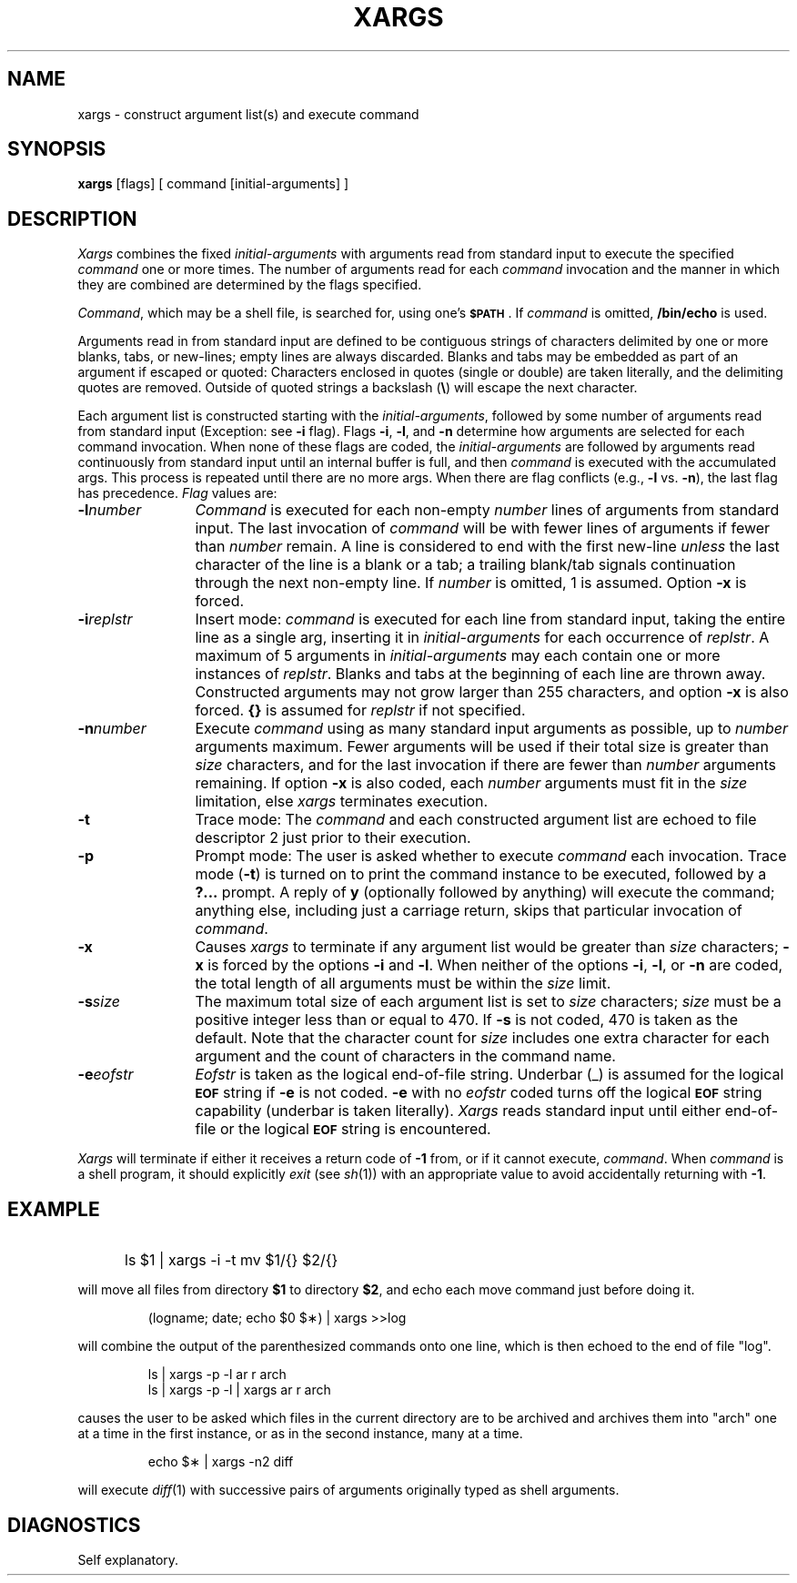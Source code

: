 '\"macro stdmacro
.TH XARGS 1
.SH NAME
xargs \- construct argument list(s) and execute command 
.SH SYNOPSIS
.B xargs
[\|flags\|] [ command [\|initial-arguments\|] ]
.SH DESCRIPTION
.I Xargs\^
combines the fixed
.I initial-arguments\^
with arguments read from standard input to execute the specified
.I command\^
one or more times.
The number of arguments read for each
.I command\^
invocation
and the manner in which they are combined
are determined by the flags specified.
.PP
.IR Command ,
which may be a shell file,
is searched for, using one's \f3\s-1$PATH\s+1\fP.
If
.I command\^
is omitted,
.B /bin/echo
is used.
.PP
Arguments read in from standard input are defined to be contiguous
strings of characters delimited by one or more blanks, tabs, or new-lines;
empty lines are always discarded.
Blanks and tabs may be embedded as part of an argument if escaped or quoted:
Characters enclosed in quotes (single or double) are taken literally,
and the delimiting quotes are removed.
Outside of quoted strings a backslash
.RB (\| \e \|)
will escape the next character.
.PP
Each argument list is constructed starting with the
.IR initial-arguments ,
followed by some number of
arguments read from standard input
(Exception: see
.B \-i
flag).
Flags
.BR \-i ,
.BR \-l ,
and
.BR \-n
determine how arguments are selected for each command invocation.
When none of these flags are coded,
the
.I initial-arguments\^
are followed by arguments read continuously 
from standard input until an internal buffer is full,
and then
.I command\^
is executed with the accumulated args.
This process is repeated
until there are no more args.
When there are flag conflicts (e.g.,
.B \-l
vs.
.BR \-n "),"
the last flag has precedence.
.I Flag\^
values are:
.TP "\w'\f3\-n\f2number\f1\ \ \ \ 'u"
.BI \-l number\^
.I Command\^
is executed for each non-empty
.I number\^
lines of arguments from standard input.
The last invocation of
.I command\^
will be with fewer lines of arguments if fewer than
.I number\^
remain.
A line is considered to end with the first new-line
.I unless\^
the last character of the line is a blank or a tab;
a trailing blank/tab signals continuation through the next non-empty line.
If
.I number\^
is omitted, 1 is assumed.
Option
.B \-x
is forced.
.TP
.BI \-i replstr\^
Insert mode:
.I command\^
is executed for each line from standard input,
taking the entire line as a single arg, inserting it in
.I initial-arguments\^
for each occurrence of
.IR replstr .
A maximum of 5 arguments in
.I initial-arguments\^
may each contain one or more instances of
.IR replstr .
Blanks and tabs at the beginning of each line are thrown away.
Constructed arguments may not grow larger than 255 characters, and option
.B \-x
is also forced.
.B "{\^}"
is assumed for
.I replstr\^
if not specified.
.TP
.BI \-n number\^
Execute
.I command\^
using as many standard input arguments as possible, up to
.I number\^
arguments maximum.
Fewer arguments will be used if their total size is greater than
.I size\^
characters, and for the last invocation if there are fewer than
.I number\^
arguments remaining.
If option
.B \-x
is also coded, each
.I number\^
arguments must fit in the
.I size\^
limitation, else
.I xargs\^
terminates execution.
.TP
.B \-t
Trace mode: The
.I command\^
and each constructed argument list are echoed to file descriptor 2
just prior to their execution.
.TP
.B \-p
Prompt mode: The user is asked whether to execute
.I command\^
each invocation. Trace mode
.RB ( \-t )
is turned on to print the command instance to be executed,
followed by a \f3?.\|.\|.\fP prompt.
A reply of
.B y
(optionally followed by anything) 
will execute the command; anything else, including
just a carriage return, skips that particular invocation of
.IR command .
.TP
.B \-x
Causes
.I xargs\^
to terminate if any argument list would be greater than
.I size\^
characters;
.B \-x
is forced by the options
.B \-i
and
.BR \-l .
When neither of the options
.BR \-i ,
.BR \-l ,
or
.B \-n
are coded, the total length of all arguments must be within the
.I size\^
limit.
.TP
.BI \-s size\^
The maximum total size of each argument list is set to
.I size\^
characters;
.I size\^
must be a positive integer less than or equal to 470. If
.B \-s
is not coded, 470 is taken as the default.
Note that the character count for
.I size\^
includes one extra character for each argument
and the count of characters in the command name.
.TP
.BI \-e eofstr
.I Eofstr\^
is taken as the logical end-of-file string.
Underbar (\|_\|) is assumed for
the logical \f3\s-1EOF\s+1\fP string
if \f3\-e\fP is not coded.
\f3\-e\fP with no
.I eofstr\^
coded turns off the logical \f3\s-1EOF\s+1\fP string capability
(underbar is taken literally).
.I Xargs\^
reads standard input until either end-of-file or the 
logical \f3\s-1EOF\s+1\fP string is encountered.
.PP
.I Xargs\^
will terminate if either it receives a return code of
.B \-1
from,
or if it cannot execute,
.IR command .
When
.I command\^
is a shell program,
it should explicitly
.I exit\^
(see
.IR sh\^ (1))
with an appropriate value to avoid accidentally returning with
.BR \-1 .
.SH EXAMPLE
.IP "" 5
ls \|$1 \|| \|xargs \|\-i \|\-t \|mv \|$1/{\|} \|$2/{\|}
.PP
will move all files from directory 
.B $1 
to directory 
.BR $2 ,
and echo each move command just before doing it.
.IP
(logname; \|date; \|echo \|$0 \|$\(**) \|| \|xargs \|>>log
.PP
will combine the output of the parenthesized commands onto one line,
which is then echoed to the end of file "log".
.IP
ls \|| \|xargs \|\-p \|\-l \|ar \|r \|arch
.br
ls \|| \|xargs \|\-p \|\-l \|| \|xargs \|ar \|r \|arch
.PP
causes the user to be asked which files in the current directory
are to be archived and archives them into "arch" one at a time
in the first instance, or 
as in the second instance, many at a time.
.IP
echo \|$\(** \|| \|xargs \|\-n2 \|diff
.PP
will execute
.IR diff\^ (1)
with successive
pairs of arguments originally typed as shell arguments.
.SH DIAGNOSTICS
Self explanatory.
.\"	@(#)xargs.1	5.1 of 11/15/83
